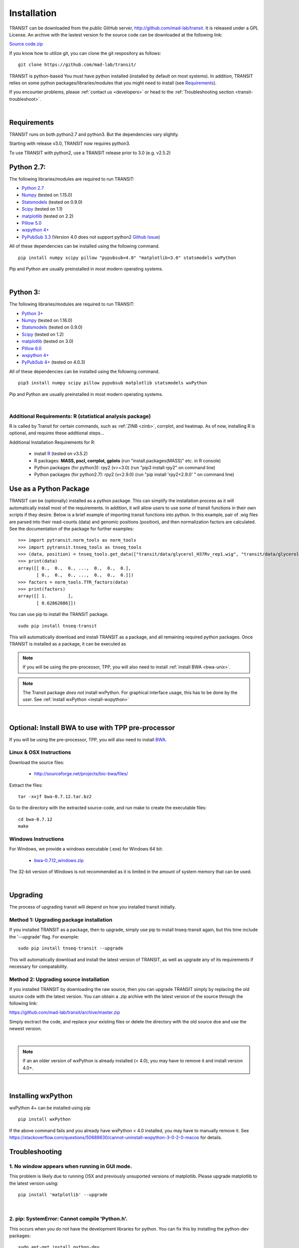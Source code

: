 

.. _install-link:

Installation
============
TRANSIT can be downloaded from the public GitHub server,
`http://github.com/mad-lab/transit <http://github.com/mad-lab/transit>`_. It is released under a GPL
License. An archive with the lastest version fo the source code can be downloaded at the following link:


`Source code.zip <https://github.com/mad-lab/transit/archive/master.zip>`_



If you know how to utilize git, you can clone the git respository as follows:

::


    git clone https://github.com/mad-lab/transit/


TRANSIT is python-based You must have python installed (installed by
default on most systems). In addition, TRANSIT relies on some python
packages/libraries/modules that you might need to install (see `Requirements`_).

If you encounter problems, please :ref:`contact us <developers>` or head to the :ref:`Troubleshooting section <transit-troubleshoot>`.


|

Requirements
------------

TRANSIT runs on both python2.7 and python3. But the dependencies vary slightly.

Starting with release v3.0, TRANSIT now requires python3. 

To use TRANSIT with python2, use a TRANSIT release prior to 3.0 (e.g. v2.5.2)


Python 2.7:
-----------

The following libraries/modules are required to run TRANSIT:

+ `Python 2.7 <http://www.python.org>`_
+ `Numpy <http://www.numpy.org/>`_ (tested on 1.15.0)
+ `Statsmodels <https://pypi.org/project/statsmodels/>`_ (tested on 0.9.0)
+ `Scipy <http://www.scipy.org/>`_ (tested on 1.1)
+ `matplotlib <http://matplotlib.org/users/installing.html>`_ (tested on 2.2)
+ `Pillow 5.0 <https://github.com/python-pillow/Pillow>`_
+ `wxpython 4+ <http://www.wxpython.org/>`_
+ `PyPubSub 3.3 <https://pypi.org/project/PyPubSub/>`_ (Version 4.0 does not support python2 `Github Issue <https://github.com/schollii/pypubsub/issues/9>`_)

All of these dependencies can be installed using the following command.

::

   pip install numpy scipy pillow "pypubsub<4.0" "matplotlib<3.0" statsmodels wxPython

Pip and Python are usually preinstalled in most modern operating systems.

|

Python 3:
-----------

The following libraries/modules are required to run TRANSIT:

+ `Python 3+ <http://www.python.org>`_
+ `Numpy <http://www.numpy.org/>`_ (tested on 1.16.0)
+ `Statsmodels <https://pypi.org/project/statsmodels/>`_ (tested on 0.9.0)
+ `Scipy <http://www.scipy.org/>`_ (tested on 1.2)
+ `matplotlib <http://matplotlib.org/users/installing.html>`_ (tested on 3.0)
+ `Pillow 6.0 <https://github.com/python-pillow/Pillow>`_
+ `wxpython 4+ <http://www.wxpython.org/>`_
+ `PyPubSub 4+ <https://pypi.org/project/PyPubSub/>`_ (tested on 4.0.3)

All of these dependencies can be installed using the following command.

::

   pip3 install numpy scipy pillow pypubsub matplotlib statsmodels wxPython

Pip and Python are usually preinstalled in most modern operating systems.

|
.. _install-zinb:

Additional Requirements: R (statistical analysis package)
~~~~~~~~~~~~~~~~~~~~~~~~~~ 

R is called by Transit for certain commands, such as :ref:`ZINB <zinb>`, corrplot, and heatmap.
As of now, installing R is optional, and requires these additional steps...

Additional Installation Requirements for R:

 - install `R <https://www.r-project.org/>`_ (tested on v3.5.2)
 - R packages: **MASS, pscl, corrplot, gplots** (run "install.packages(MASS)" etc. in R console)
 - Python packages (for python3): rpy2 (v>=3.0) (run "pip3 install rpy2" on command line) 
 - Python packages (for python2.7): rpy2 (v<2.9.0) (run "pip install 'rpy2<2.9.0' " on command line)



Use as a Python Package
-----------------------------------------------------


TRANSIT can be (optionally) installed as a python package. This can simplify the installation process as it will automatically install most of the requirements. In addition, it will allow users to use some of transit functions in their own scripts if they desire. Below is a brief example of importing transit functions into python. In this example, pair of .wig files are parsed into their read-counts (data) and genomic positions (position), and then normalization factors are calculated. See the documentation of the package for further examples:

::

        >>> import pytransit.norm_tools as norm_tools
        >>> import pytransit.tnseq_tools as tnseq_tools
        >>> (data, position) = tnseq_tools.get_data(["transit/data/glycerol_H37Rv_rep1.wig", "transit/data/glycerol_H37Rv_rep2.wig"])
        >>> print(data)
        array([[ 0.,  0.,  0., ...,  0.,  0.,  0.],
               [ 0.,  0.,  0., ...,  0.,  0.,  0.]])
        >>> factors = norm_tools.TTR_factors(data)
        >>> print(factors)
        array([[ 1.        ],
               [ 0.62862886]])



You can use pip to install the TRANSIT package.

::

    sudo pip install tnseq-transit

This will automatically download and install TRANSIT as a package, and all remaining required python packages. Once TRANSIT is installed as a package, it can be executed as


.. NOTE::
   If you will be using the pre-processor, TPP, you will also need to install :ref:`install BWA <bwa-unix>`.

.. NOTE::
   The Transit package *does not* install wxPython. For graphical interface usage, this has to be done by the user. See :ref:`install wxPython <install-wxpython>`

|

Optional: Install BWA to use with TPP pre-processor
---------------------------------------------------

If you will be using the pre-processor, TPP, you will also need to install `BWA <http://bio-bwa.sourceforge.net/>`_.




.. _bwa-unix:

Linux & OSX Instructions
~~~~~~~~~~~~~~~~~~~~~~~~

Download the source files:


 + `http://sourceforge.net/projects/bio-bwa/files/ <http://sourceforge.net/projects/bio-bwa/files/>`_


Extract the files:

::


    tar -xvjf bwa-0.7.12.tar.bz2


Go to the directory with the extracted source-code, and run make to create the executable files:

::


    cd bwa-0.7.12
    make


.. _bwa-win:

Windows Instructions
~~~~~~~~~~~~~~~~~~~~

For Windows, we provide a windows executable (.exe) for Windows 64 bit:

  + `bwa-0.7.12_windows.zip <http://saclab.tamu.edu/essentiality/transit/bwa-0.7.12_windows.zip>`_



The 32-bit version of Windows is not recommended as it is limited in the amount of system memory that can be used.


|

.. _transit-upgrade:

Upgrading
---------

The process of upgrading transit will depend on how you installed transit initially.


Method 1: Upgrading package installation
~~~~~~~~~~~~~~~~~~~~~~~~~~~~~~~~~~~~~~~~


If you installed TRANSIT as a package, then to upgrade, simply use pip to install tnseq-transit again, but this time include the '--upgrade' flag. For example:


::

    sudo pip install tnseq-transit --upgrade

This will automatically download and install the latest version of TRANSIT, as well as upgrade any of its requirements if necessary for compatability.


Method 2: Upgrading source installation
~~~~~~~~~~~~~~~~~~~~~~~~~~~~~~~~~~~~~~~~

If you installed TRANSIT by downloading the raw source, then you can upgrade TRANSIT simply by replacing the old source code with the latest version. You can obtain a .zip archive with the latest version of the source through the following link:

https://github.com/mad-lab/transit/archive/master.zip

Simply exctract the code, and replace your existing files or delete the directory with the old source doe and use the newest version.

|

.. NOTE::
   If an an older version of wxPython is already installed (< 4.0), you may have to remove it and install version 4.0+.

|

.. _install-wxpython:

Installing wxPython
-------------------

wxPython 4+ can be installed using pip

::

   pip install wxPython

If the above command fails and you already have wxPython < 4.0 installed, you may have to manually remove it.
See https://stackoverflow.com/questions/50688630/cannot-uninstall-wxpython-3-0-2-0-macos for details.

.. _transit-troubleshoot:

Troubleshooting
---------------

1. No window appears when running in GUI mode.
~~~~~~~~~~~~~~~~~~~~~~~~~~~~~~~~~~~~~~~~~~~~~~


This problem is likely due to running OSX and previously unsuported versions of matplotlib.
Please upgrade matplotlib to the latest version using:

::

    pip install 'matplotlib' --upgrade

|

2. pip: SystemError: Cannot compile 'Python.h'.
~~~~~~~~~~~~~~~~~~~~~~~~~~~~~~~~~~~~~~~~~~~~~~~

This occurs when you do not have the development libraries for python. You can fix this by installing the python-dev packages:


::

    sudo apt-get install python-dev


|

3. pip: "The following required packages can not be built: freetype,png," etc.
~~~~~~~~~~~~~~~~~~~~~~~~~~~~~~~~~~~~~~~~~~~~~~~~~~~~~~~~~~~~~~~~~~~~~~~~~~~~~~

This occurs when you do not have some dependencies that are necessary to build some of the python modules TRANSIT requires (usually matplotlib). Installing the following linux dependencies should fix this:

::

    sudo apt-get install libpng-dev libjpeg8-dev libfreetype6-dev


|

4. pip: "No lapack/blas resources found"
~~~~~~~~~~~~~~~~~~~~~~~~~~~~~~~~~~~~~~~~

This occurs when you do not have some dependencies that are necessary to build some of the python modules TRANSIT requires (usually numpy/scipy). Installing the following linux dependencies should fix this:


::

    sudo apt-get install libblas-dev liblapack-dev libatlas-base-dev gfortran


|

5. "resources.ContextualVersionConflict (six 1.5.2)..."
~~~~~~~~~~~~~~~~~~~~~~~~~~~~~~~~~~~~~~~~~~~~~~~~~~~~~~~

This occurs some of the python modules are out of date. You can use pip to upgrade them as follows:


::

    sudo pip install six --upgrade
